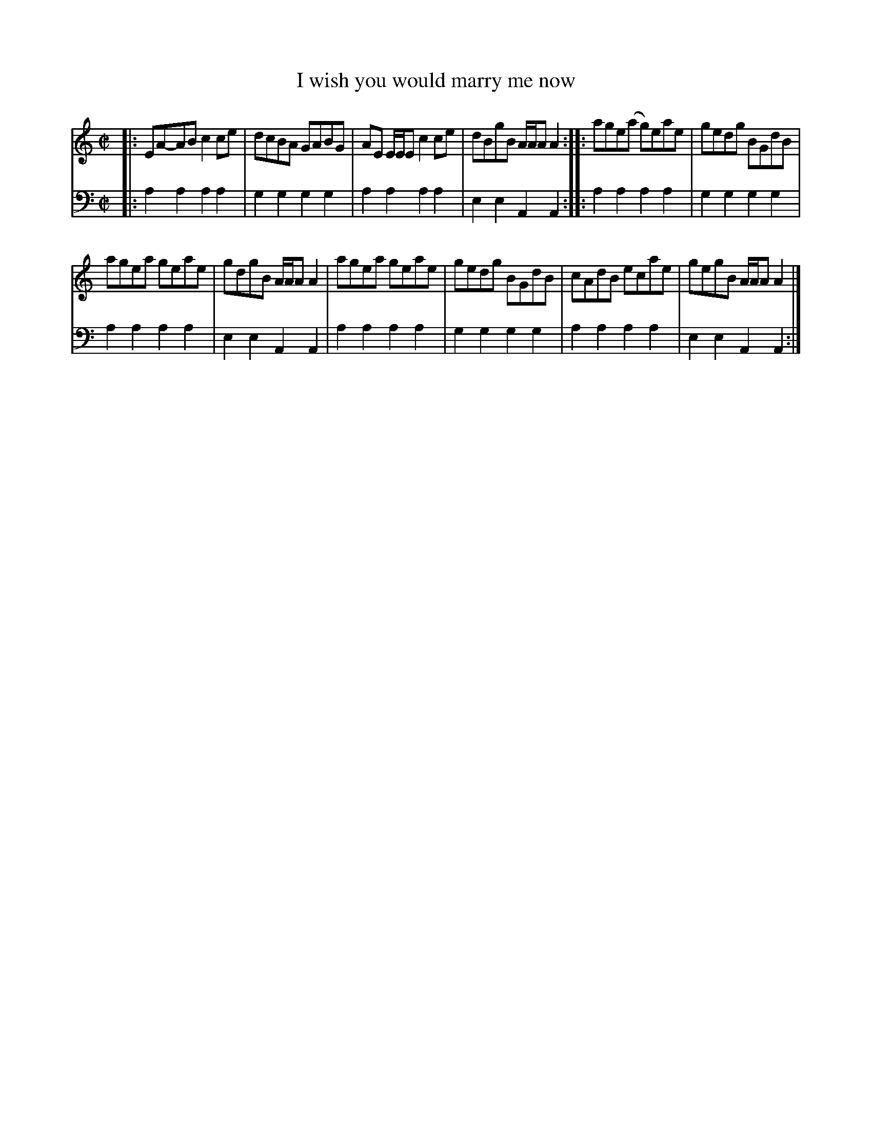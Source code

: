X: 582
T: I wish you would marry me now
N: The "I" in the title is actually "J".
R: reel
B: Robert Bremner "A Collection of Scots Reels or Country Dances" 1757 p.58 #2
S: http://imslp.org/wiki/A_Collection_of_Scots_Reels_or_Country_Dances_(Bremner,_Robert)
Z: 2013 John Chambers <jc:trillian.mit.edu>
N: The 2nd strain has initial repeat but no final repeat; not fixed.
M: C|
L: 1/8
K: Am
% - - - - - - - - - - - - - - - - - - - - - - - - -
V: 1
|:\
EA-AB c2ce | dcBA GABG |\
AE E/E/E c2ce | dBgB A/A/A A2 :|\
|:\
age(a g)eae | gedg BGdB |
agea geae | gdgB A/A/A A2 |\
agea geae | gedg BGdB |\
cAdB ecae | gegB A/A/A A2 |]
% - - - - - - - - - - - - - - - - - - - - - - - - -
V: 2 clef=bass middle=d
|:\
a2a2 a2a2 | g2g2 g2g2 |\
a2a2 a2a2 | e2e2 A2A2 :|\
|:\
a2a2 a2a2 | g2g2 g2g2 |
a2a2 a2a2 | e2e2 A2A2 |\
a2a2 a2a2 | g2g2 g2g2 |
a2a2 a2a2 | e2e2 A2A2 :|
% - - - - - - - - - - - - - - - - - - - - - - - - -
